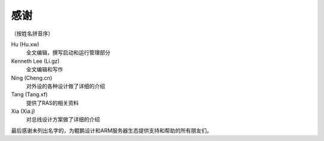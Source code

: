 
感谢
====

（按姓名拼音序）

Hu (Hu.xw)
        全文编辑，撰写启动和运行管理部分

Kenneth Lee (Li.gz)
        全文编辑和写作

Ning (Cheng.cn)
        对外设的各种设计做了详细的介绍

Tang (Tang.xf)
        提供了RAS的相关资料

Xia (Xia.j)
        对总线设计方案做了详细的介绍


最后感谢未列出名字的，为鲲鹏设计和ARM服务器生态提供支持和帮助的所有朋友们。
